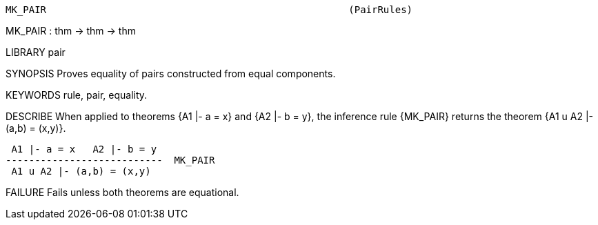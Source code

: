 ----------------------------------------------------------------------
MK_PAIR                                                    (PairRules)
----------------------------------------------------------------------
MK_PAIR : thm -> thm -> thm

LIBRARY
pair

SYNOPSIS
Proves equality of pairs constructed from equal components.

KEYWORDS
rule, pair, equality.

DESCRIBE
When applied to theorems {A1 |- a = x} and {A2 |- b = y}, the inference
rule {MK_PAIR} returns the theorem {A1 u A2 |- (a,b) = (x,y)}.

    A1 |- a = x   A2 |- b = y
   ---------------------------  MK_PAIR
    A1 u A2 |- (a,b) = (x,y)




FAILURE
Fails unless both theorems are equational.

----------------------------------------------------------------------
